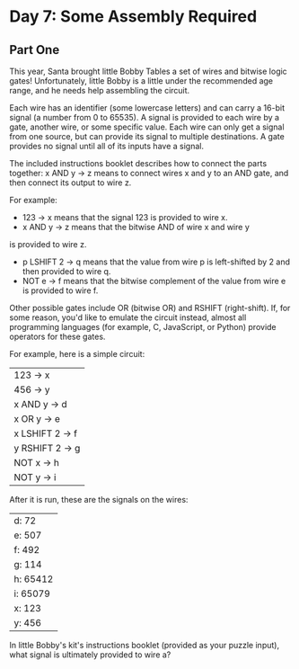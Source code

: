 * Day 7: Some Assembly Required
** Part One

This year, Santa brought little Bobby Tables a set of wires and bitwise logic gates! Unfortunately, little Bobby is a
little under the recommended age range, and he needs help assembling the circuit.

Each wire has an identifier (some lowercase letters) and can carry a 16-bit signal (a number from 0 to 65535). A signal
is provided to each wire by a gate, another wire, or some specific value. Each wire can only get a signal from one
source, but can provide its signal to multiple destinations. A gate provides no signal until all of its inputs have a
signal.

The included instructions booklet describes how to connect the parts together: x AND y -> z means to connect wires x and
y to an AND gate, and then connect its output to wire z.

For example:

- 123 -> x means that the signal 123 is provided to wire x.
- x AND y -> z means that the bitwise AND of wire x and wire y
is provided to wire z.
- p LSHIFT 2 -> q means that the value from wire p is left-shifted by 2 and then provided to wire q.
- NOT e -> f means that the bitwise complement of the value from wire e is provided to wire f.

Other possible gates include OR (bitwise OR) and RSHIFT (right-shift). If, for some reason, you'd like to emulate the
circuit instead, almost all programming languages (for example, C, JavaScript, or Python) provide operators for these
gates.

For example, here is a simple circuit:

| 123 -> x        |
| 456 -> y        |
| x AND y -> d    |
| x OR y -> e     |
| x LSHIFT 2 -> f |
| y RSHIFT 2 -> g |
| NOT x -> h      |
| NOT y -> i      |

After it is run, these are the signals on the wires:

| d: 72    |
| e: 507   |
| f: 492   |
| g: 114   |
| h: 65412 |
| i: 65079 |
| x: 123   |
| y: 456   |

In little Bobby's kit's instructions booklet (provided as your puzzle input), what signal is ultimately provided to wire
a?
* 

